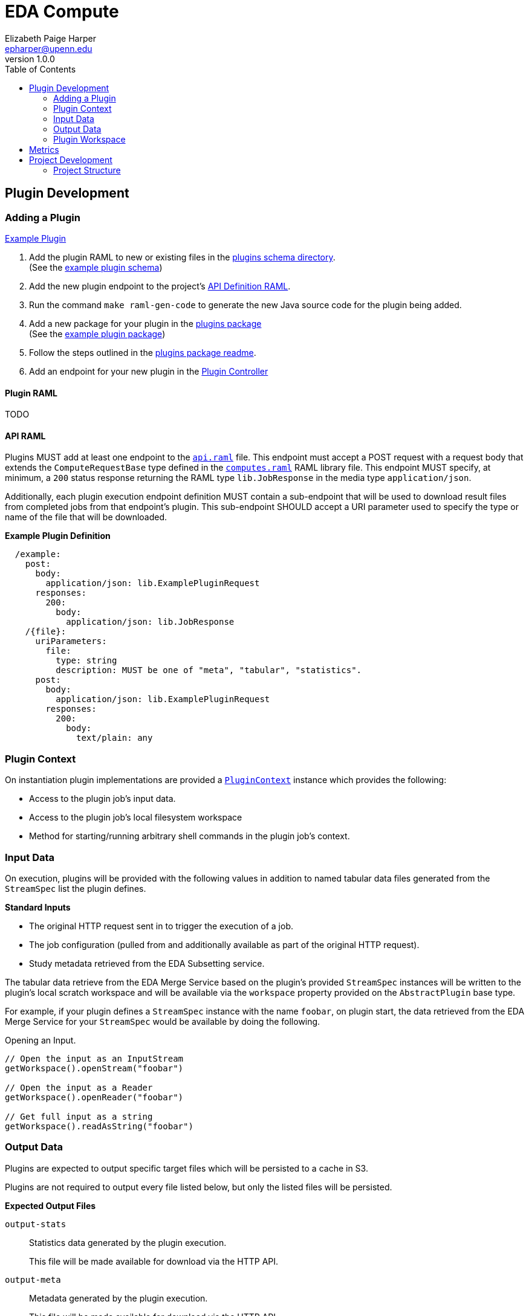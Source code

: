 = EDA Compute
:toc:
:source-highlighter: highlightjs
:icons: font
:javaPath: src/main/java/org/veupathdb/service/eda/compute
:kotlinPath: src/main/kotlin/org/veupathdb/service/eda/compute
// Github specifics
ifdef::env-github[]
:tip-caption: :bulb:
:note-caption: :information_source:
:important-caption: :heavy_exclamation_mark:
:caution-caption: :fire:
:warning-caption: :warning:
endif::[]
Elizabeth Paige Harper <epharper@upenn.edu>
v1.0.0


== Plugin Development

=== Adding a Plugin

link:src/main/java/org/veupathdb/service/eda/compute/plugins/example[Example Plugin]

. Add the plugin RAML to new or existing files in the link:schema/url/computes[plugins schema directory]. +
  (See the link:schema/url/computes/example.raml[example plugin schema])
. Add the new plugin endpoint to the project's link:api.raml[API Definition RAML].
. Run the command `make raml-gen-code` to generate the new Java source code for the plugin being added.
. Add a new package for your plugin in the link:{javaPath}/plugins/[plugins package] +
  (See the link:{javaPath}/plugins/example[example plugin package])
. Follow the steps outlined in the link:{javaPath}/plugins[plugins package readme].
. Add an endpoint for your new plugin in the link:{javaPath}/controller/ComputeController.java[Plugin Controller]

==== Plugin RAML

TODO

==== API RAML

Plugins MUST add at least one endpoint to the link:api.raml[`api.raml`] file.  This endpoint must accept a POST request
with a request body that extends the `ComputeRequestBase` type defined in the
link:schema/url/computes.raml[`computes.raml`] RAML library file.  This endpoint MUST specify, at minimum, a `200`
status response returning the RAML type `lib.JobResponse` in the media type `application/json`.

Additionally, each plugin execution endpoint definition MUST contain a sub-endpoint that will be used to download result
files from completed jobs from that endpoint's plugin.  This sub-endpoint SHOULD accept a URI parameter used to specify
the type or name of the file that will be downloaded.

.*Example Plugin Definition*
[source, yaml]
----
  /example:
    post:
      body:
        application/json: lib.ExamplePluginRequest
      responses:
        200:
          body:
            application/json: lib.JobResponse
    /{file}:
      uriParameters:
        file:
          type: string
          description: MUST be one of "meta", "tabular", "statistics".
      post:
        body:
          application/json: lib.ExamplePluginRequest
        responses:
          200:
            body:
              text/plain: any
----


=== Plugin Context

On instantiation plugin implementations are provided a link:{kotlinPath}/plugins/PluginContext.kt[`PluginContext`]
instance which provides the following:

* Access to the plugin job's input data.
* Access to the plugin job's local filesystem workspace
* Method for starting/running arbitrary shell commands in the plugin job's context.

=== Input Data

On execution, plugins will be provided with the following values in addition to named tabular data files generated from
the `StreamSpec` list the plugin defines.

.*Standard Inputs*
--
* The original HTTP request sent in to trigger the execution of a job.
* The job configuration (pulled from and additionally available as part of the original HTTP request).
* Study metadata retrieved from the EDA Subsetting service.
--

The tabular data retrieve from the EDA Merge Service based on the plugin's provided `StreamSpec` instances will be
written to the plugin's local scratch workspace and will be available via the `workspace` property provided on the
`AbstractPlugin` base type.

For example, if your plugin defines a `StreamSpec` instance with the name `foobar`, on plugin start, the data retrieved
from the EDA Merge Service for your `StreamSpec` would be available by doing the following.

.Opening an Input.
[source, java]
----
// Open the input as an InputStream
getWorkspace().openStream("foobar")

// Open the input as a Reader
getWorkspace().openReader("foobar")

// Get full input as a string
getWorkspace().readAsString("foobar")
----


=== Output Data

Plugins are expected to output specific target files which will be persisted to a cache in S3.

Plugins are not required to output every file listed below, but only the listed files will be persisted.

.*Expected Output Files*
--
`output-stats`::
Statistics data generated by the plugin execution.
+
This file will be made available for download via the HTTP API.

`output-meta`::
Metadata generated by the plugin execution.
+
This file will be made available for download via the HTTP API.

`output-data`::
Tabular data generated by the plugin execution.
+
This file will be made available for download via the HTTP API.

`error.log`::
`STDERR` output from the execution of a shell command via the Compute Service's CLI call API.
+
Plugins do not need to and should not write to this file directly, the `ComputeProcessBuilder` utility made available
through the provided plugin context will handle configuring external processes to write to this file.

`exception.log`::
Exception stacktrace output.  This file is created and populated with the stacktrace of uncaught exception thrown by a
plugin's execution.
+
Plugins may choose to write to this file if they handle their own exceptions internally and do not throw uncaught
exceptions.
--

=== Plugin Workspace

When executed, a plugin job will be provided with a temporary local scratch workspace.  Plugins are expected to write
their output data into this workspace from where it will be persisted to the S3 cache.

On completion of the plugin's execution, the workspace will be deleted.

Plugins may use this workspace for any additional filesystem based operations desired provided they do not extend beyond
the lifecycle of the source job itself.

== Metrics

[cols="1m,3"]
|===
| Metric | Description

2+^h| EDA Compute Specific Metrics

| plugin_exec_time
| Histogram of plugin execution time in seconds by plugin.

| plugin_successes
| Counter of successful plugin executions by plugin.

| plugin_failures
| Counter of failed plugin executions by plugin.

2+^h| Async Platform Metrics

| queue_time
| Histogram of times spent queued by queue.

| queued_jobs
| Gauge of the number of currently queued jobs by queue.

| job_successes
| Counter of successful job executions by queue.

| job_failures
| Counter of failed job executions by queue.
|===

== Project Development

=== Project Structure

This project is written in and divided into sections for two languages, Java and Kotlin.  The core of the service and
its internals are all written in Kotlin, and the segment of the project made for plugin writers is in Java.  The two
source sets exist under `src/main/java` and `src/main/kotlin`.

The intention here is a clear separation between service internals and plugin code that allows plugin developers to work
entirely in Java in a space free from service implementation clutter.

